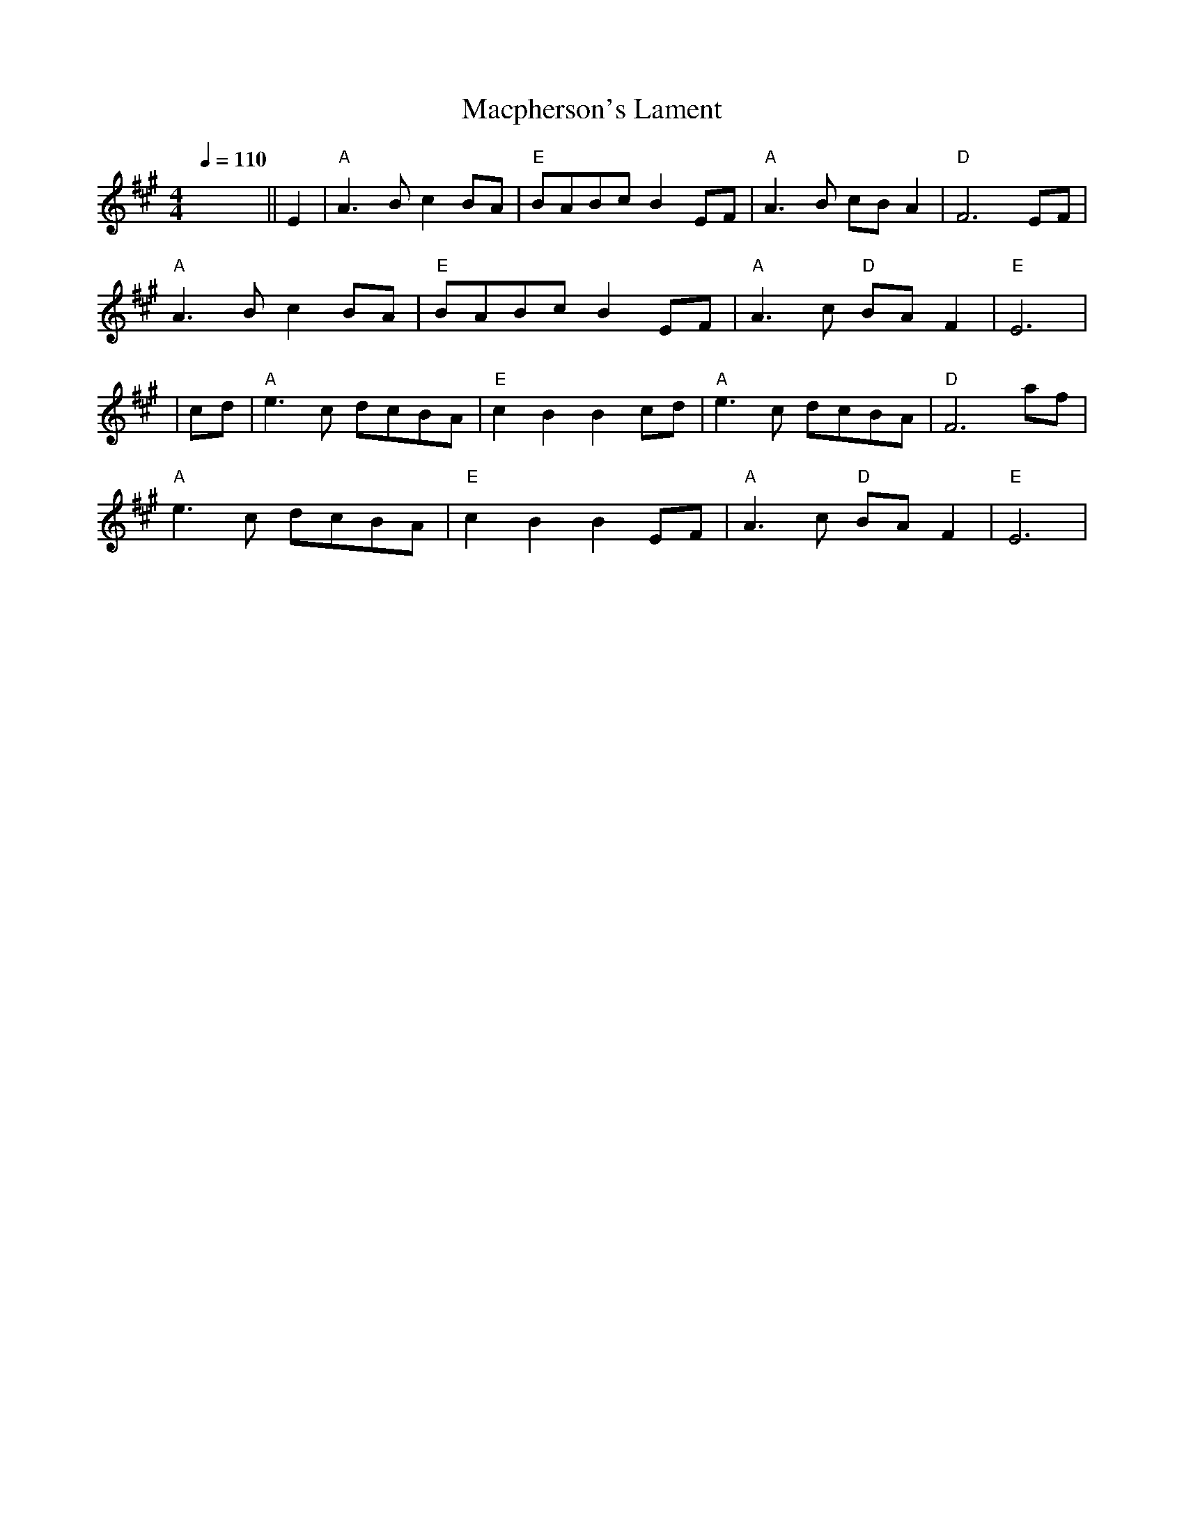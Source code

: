 X: 3
T: Macpherson's Lament
R: barndance
Q:1/4=110
M: 4/4
L: 1/8
K: Emix
x8 ||E2|"A"A3 B c2 BA|"E"BABc B2 EF|"A"A3 B cB A2|"D"F6 EF|
"A"A3 B c2 BA|"E"BABc B2 EF|"A"A3 c "D"BA F2|"E"E6|
|cd|"A"e3 c dcBA|"E"c2 B2 B2 cd|"A"e3 c dcBA|"D"F6 af|
"A"e3 c dcBA|"E"c2 B2 B2 EF|"A"A3 c "D"BA F2|"E"E6|
    
    